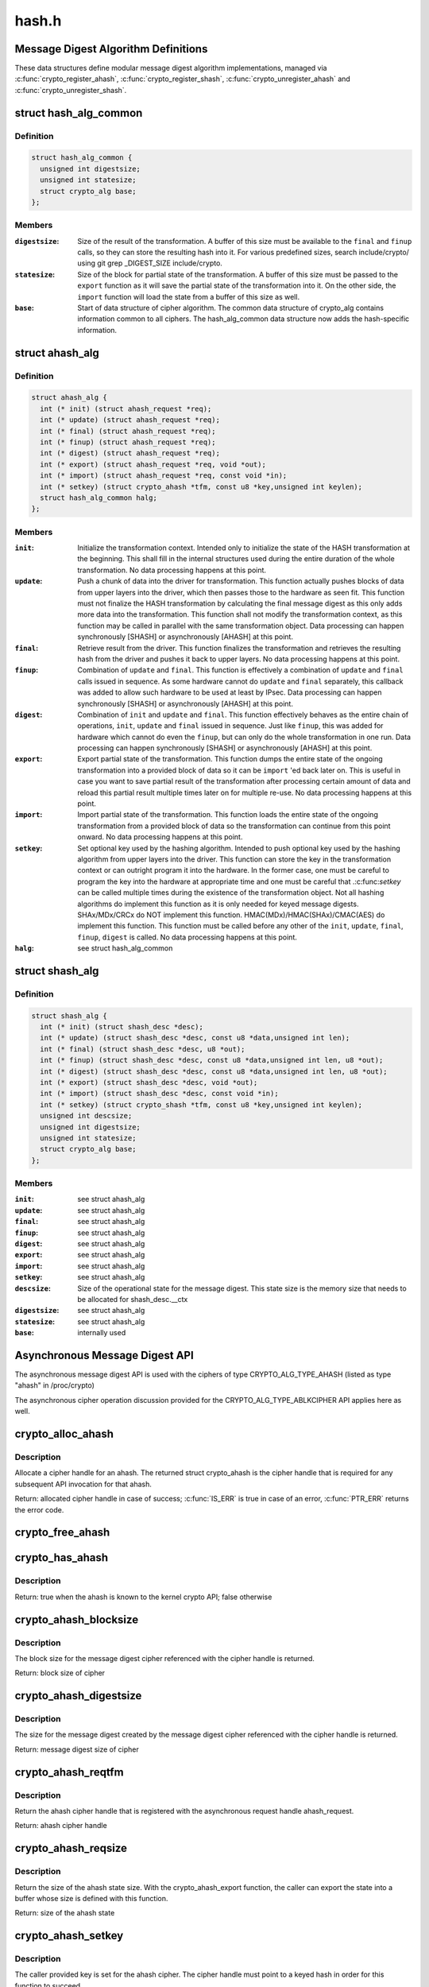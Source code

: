.. -*- coding: utf-8; mode: rst -*-

======
hash.h
======

.. _`message-digest-algorithm-definitions`:

Message Digest Algorithm Definitions
====================================

These data structures define modular message digest algorithm
implementations, managed via :c:func:`crypto_register_ahash`,
:c:func:`crypto_register_shash`, :c:func:`crypto_unregister_ahash` and
:c:func:`crypto_unregister_shash`.


.. _`hash_alg_common`:

struct hash_alg_common
======================

.. c:type:: struct hash_alg_common

    define properties of message digest



Definition
----------

.. code-block:: c

  struct hash_alg_common {
    unsigned int digestsize;
    unsigned int statesize;
    struct crypto_alg base;
  };



Members
-------

:``digestsize``:
    Size of the result of the transformation. A buffer of this size
    must be available to the ``final`` and ``finup`` calls, so they can
    store the resulting hash into it. For various predefined sizes,
    search include/crypto/ using
    git grep _DIGEST_SIZE include/crypto.

:``statesize``:
    Size of the block for partial state of the transformation. A
    buffer of this size must be passed to the ``export`` function as it
    will save the partial state of the transformation into it. On the
    other side, the ``import`` function will load the state from a
    buffer of this size as well.

:``base``:
    Start of data structure of cipher algorithm. The common data
    structure of crypto_alg contains information common to all ciphers.
    The hash_alg_common data structure now adds the hash-specific
    information.



.. _`ahash_alg`:

struct ahash_alg
================

.. c:type:: struct ahash_alg

    asynchronous message digest definition



Definition
----------

.. code-block:: c

  struct ahash_alg {
    int (* init) (struct ahash_request *req);
    int (* update) (struct ahash_request *req);
    int (* final) (struct ahash_request *req);
    int (* finup) (struct ahash_request *req);
    int (* digest) (struct ahash_request *req);
    int (* export) (struct ahash_request *req, void *out);
    int (* import) (struct ahash_request *req, const void *in);
    int (* setkey) (struct crypto_ahash *tfm, const u8 *key,unsigned int keylen);
    struct hash_alg_common halg;
  };



Members
-------

:``init``:
    Initialize the transformation context. Intended only to initialize the
    state of the HASH transformation at the beginning. This shall fill in
    the internal structures used during the entire duration of the whole
    transformation. No data processing happens at this point.

:``update``:
    Push a chunk of data into the driver for transformation. This
    function actually pushes blocks of data from upper layers into the
    driver, which then passes those to the hardware as seen fit. This
    function must not finalize the HASH transformation by calculating the
    final message digest as this only adds more data into the
    transformation. This function shall not modify the transformation
    context, as this function may be called in parallel with the same
    transformation object. Data processing can happen synchronously
    [SHASH] or asynchronously [AHASH] at this point.

:``final``:
    Retrieve result from the driver. This function finalizes the
    transformation and retrieves the resulting hash from the driver and
    pushes it back to upper layers. No data processing happens at this
    point.

:``finup``:
    Combination of ``update`` and ``final``\ . This function is effectively a
    combination of ``update`` and ``final`` calls issued in sequence. As some
    hardware cannot do ``update`` and ``final`` separately, this callback was
    added to allow such hardware to be used at least by IPsec. Data
    processing can happen synchronously [SHASH] or asynchronously [AHASH]
    at this point.

:``digest``:
    Combination of ``init`` and ``update`` and ``final``\ . This function
    effectively behaves as the entire chain of operations, ``init``\ ,
    ``update`` and ``final`` issued in sequence. Just like ``finup``\ , this was
    added for hardware which cannot do even the ``finup``\ , but can only do
    the whole transformation in one run. Data processing can happen
    synchronously [SHASH] or asynchronously [AHASH] at this point.

:``export``:
    Export partial state of the transformation. This function dumps the
    entire state of the ongoing transformation into a provided block of
    data so it can be ``import`` 'ed back later on. This is useful in case
    you want to save partial result of the transformation after
    processing certain amount of data and reload this partial result
    multiple times later on for multiple re-use. No data processing
    happens at this point.

:``import``:
    Import partial state of the transformation. This function loads the
    entire state of the ongoing transformation from a provided block of
    data so the transformation can continue from this point onward. No
    data processing happens at this point.

:``setkey``:
    Set optional key used by the hashing algorithm. Intended to push
    optional key used by the hashing algorithm from upper layers into
    the driver. This function can store the key in the transformation
    context or can outright program it into the hardware. In the former
    case, one must be careful to program the key into the hardware at
    appropriate time and one must be careful that .:c:func:`setkey` can be
    called multiple times during the existence of the transformation
    object. Not  all hashing algorithms do implement this function as it
    is only needed for keyed message digests. SHAx/MDx/CRCx do NOT
    implement this function. HMAC(MDx)/HMAC(SHAx)/CMAC(AES) do implement
    this function. This function must be called before any other of the
    ``init``\ , ``update``\ , ``final``\ , ``finup``\ , ``digest`` is called. No data
    processing happens at this point.

:``halg``:
    see struct hash_alg_common



.. _`shash_alg`:

struct shash_alg
================

.. c:type:: struct shash_alg

    synchronous message digest definition



Definition
----------

.. code-block:: c

  struct shash_alg {
    int (* init) (struct shash_desc *desc);
    int (* update) (struct shash_desc *desc, const u8 *data,unsigned int len);
    int (* final) (struct shash_desc *desc, u8 *out);
    int (* finup) (struct shash_desc *desc, const u8 *data,unsigned int len, u8 *out);
    int (* digest) (struct shash_desc *desc, const u8 *data,unsigned int len, u8 *out);
    int (* export) (struct shash_desc *desc, void *out);
    int (* import) (struct shash_desc *desc, const void *in);
    int (* setkey) (struct crypto_shash *tfm, const u8 *key,unsigned int keylen);
    unsigned int descsize;
    unsigned int digestsize;
    unsigned int statesize;
    struct crypto_alg base;
  };



Members
-------

:``init``:
    see struct ahash_alg

:``update``:
    see struct ahash_alg

:``final``:
    see struct ahash_alg

:``finup``:
    see struct ahash_alg

:``digest``:
    see struct ahash_alg

:``export``:
    see struct ahash_alg

:``import``:
    see struct ahash_alg

:``setkey``:
    see struct ahash_alg

:``descsize``:
    Size of the operational state for the message digest. This state
    size is the memory size that needs to be allocated for
    shash_desc.__ctx

:``digestsize``:
    see struct ahash_alg

:``statesize``:
    see struct ahash_alg

:``base``:
    internally used



.. _`asynchronous-message-digest-api`:

Asynchronous Message Digest API
===============================

The asynchronous message digest API is used with the ciphers of type
CRYPTO_ALG_TYPE_AHASH (listed as type "ahash" in /proc/crypto)

The asynchronous cipher operation discussion provided for the
CRYPTO_ALG_TYPE_ABLKCIPHER API applies here as well.


.. _`crypto_alloc_ahash`:

crypto_alloc_ahash
==================

.. c:function:: struct crypto_ahash *crypto_alloc_ahash (const char *alg_name, u32 type, u32 mask)

    allocate ahash cipher handle

    :param const char \*alg_name:
        is the cra_name / name or cra_driver_name / driver name of the
        ahash cipher

    :param u32 type:
        specifies the type of the cipher

    :param u32 mask:
        specifies the mask for the cipher


.. _`crypto_alloc_ahash.description`:

Description
-----------

Allocate a cipher handle for an ahash. The returned struct
crypto_ahash is the cipher handle that is required for any subsequent
API invocation for that ahash.

Return: allocated cipher handle in case of success; :c:func:`IS_ERR` is true in case
of an error, :c:func:`PTR_ERR` returns the error code.


.. _`crypto_free_ahash`:

crypto_free_ahash
=================

.. c:function:: void crypto_free_ahash (struct crypto_ahash *tfm)

    zeroize and free the ahash handle

    :param struct crypto_ahash \*tfm:
        cipher handle to be freed


.. _`crypto_has_ahash`:

crypto_has_ahash
================

.. c:function:: int crypto_has_ahash (const char *alg_name, u32 type, u32 mask)

    Search for the availability of an ahash.

    :param const char \*alg_name:
        is the cra_name / name or cra_driver_name / driver name of the
        ahash

    :param u32 type:
        specifies the type of the ahash

    :param u32 mask:
        specifies the mask for the ahash


.. _`crypto_has_ahash.description`:

Description
-----------

Return: true when the ahash is known to the kernel crypto API; false
otherwise


.. _`crypto_ahash_blocksize`:

crypto_ahash_blocksize
======================

.. c:function:: unsigned int crypto_ahash_blocksize (struct crypto_ahash *tfm)

    obtain block size for cipher

    :param struct crypto_ahash \*tfm:
        cipher handle


.. _`crypto_ahash_blocksize.description`:

Description
-----------

The block size for the message digest cipher referenced with the cipher
handle is returned.

Return: block size of cipher


.. _`crypto_ahash_digestsize`:

crypto_ahash_digestsize
=======================

.. c:function:: unsigned int crypto_ahash_digestsize (struct crypto_ahash *tfm)

    obtain message digest size

    :param struct crypto_ahash \*tfm:
        cipher handle


.. _`crypto_ahash_digestsize.description`:

Description
-----------

The size for the message digest created by the message digest cipher
referenced with the cipher handle is returned.


Return: message digest size of cipher


.. _`crypto_ahash_reqtfm`:

crypto_ahash_reqtfm
===================

.. c:function:: struct crypto_ahash *crypto_ahash_reqtfm (struct ahash_request *req)

    obtain cipher handle from request

    :param struct ahash_request \*req:
        asynchronous request handle that contains the reference to the ahash
        cipher handle


.. _`crypto_ahash_reqtfm.description`:

Description
-----------

Return the ahash cipher handle that is registered with the asynchronous
request handle ahash_request.

Return: ahash cipher handle


.. _`crypto_ahash_reqsize`:

crypto_ahash_reqsize
====================

.. c:function:: unsigned int crypto_ahash_reqsize (struct crypto_ahash *tfm)

    obtain size of the request data structure

    :param struct crypto_ahash \*tfm:
        cipher handle


.. _`crypto_ahash_reqsize.description`:

Description
-----------

Return the size of the ahash state size. With the crypto_ahash_export
function, the caller can export the state into a buffer whose size is
defined with this function.

Return: size of the ahash state


.. _`crypto_ahash_setkey`:

crypto_ahash_setkey
===================

.. c:function:: int crypto_ahash_setkey (struct crypto_ahash *tfm, const u8 *key, unsigned int keylen)

    set key for cipher handle

    :param struct crypto_ahash \*tfm:
        cipher handle

    :param const u8 \*key:
        buffer holding the key

    :param unsigned int keylen:
        length of the key in bytes


.. _`crypto_ahash_setkey.description`:

Description
-----------

The caller provided key is set for the ahash cipher. The cipher
handle must point to a keyed hash in order for this function to succeed.

Return: 0 if the setting of the key was successful; < 0 if an error occurred


.. _`crypto_ahash_finup`:

crypto_ahash_finup
==================

.. c:function:: int crypto_ahash_finup (struct ahash_request *req)

    update and finalize message digest

    :param struct ahash_request \*req:
        reference to the ahash_request handle that holds all information
        needed to perform the cipher operation


.. _`crypto_ahash_finup.description`:

Description
-----------

This function is a "short-hand" for the function calls of
crypto_ahash_update and crypto_shash_final. The parameters have the same
meaning as discussed for those separate functions.

Return: 0 if the message digest creation was successful; < 0 if an error
occurred


.. _`crypto_ahash_final`:

crypto_ahash_final
==================

.. c:function:: int crypto_ahash_final (struct ahash_request *req)

    calculate message digest

    :param struct ahash_request \*req:
        reference to the ahash_request handle that holds all information
        needed to perform the cipher operation


.. _`crypto_ahash_final.description`:

Description
-----------

Finalize the message digest operation and create the message digest
based on all data added to the cipher handle. The message digest is placed
into the output buffer registered with the ahash_request handle.

Return: 0 if the message digest creation was successful; < 0 if an error
occurred


.. _`crypto_ahash_digest`:

crypto_ahash_digest
===================

.. c:function:: int crypto_ahash_digest (struct ahash_request *req)

    calculate message digest for a buffer

    :param struct ahash_request \*req:
        reference to the ahash_request handle that holds all information
        needed to perform the cipher operation


.. _`crypto_ahash_digest.description`:

Description
-----------

This function is a "short-hand" for the function calls of crypto_ahash_init,
crypto_ahash_update and crypto_ahash_final. The parameters have the same
meaning as discussed for those separate three functions.

Return: 0 if the message digest creation was successful; < 0 if an error
occurred


.. _`crypto_ahash_export`:

crypto_ahash_export
===================

.. c:function:: int crypto_ahash_export (struct ahash_request *req, void *out)

    extract current message digest state

    :param struct ahash_request \*req:
        reference to the ahash_request handle whose state is exported

    :param void \*out:
        output buffer of sufficient size that can hold the hash state


.. _`crypto_ahash_export.description`:

Description
-----------

This function exports the hash state of the ahash_request handle into the
caller-allocated output buffer out which must have sufficient size (e.g. by
calling crypto_ahash_reqsize).

Return: 0 if the export was successful; < 0 if an error occurred


.. _`crypto_ahash_import`:

crypto_ahash_import
===================

.. c:function:: int crypto_ahash_import (struct ahash_request *req, const void *in)

    import message digest state

    :param struct ahash_request \*req:
        reference to ahash_request handle the state is imported into

    :param const void \*in:
        buffer holding the state


.. _`crypto_ahash_import.description`:

Description
-----------

This function imports the hash state into the ahash_request handle from the
input buffer. That buffer should have been generated with the
crypto_ahash_export function.

Return: 0 if the import was successful; < 0 if an error occurred


.. _`crypto_ahash_init`:

crypto_ahash_init
=================

.. c:function:: int crypto_ahash_init (struct ahash_request *req)

    (re)initialize message digest handle

    :param struct ahash_request \*req:
        ahash_request handle that already is initialized with all necessary
        data using the ahash_request_\* API functions


.. _`crypto_ahash_init.description`:

Description
-----------

The call (re-)initializes the message digest referenced by the ahash_request
handle. Any potentially existing state created by previous operations is
discarded.

Return: 0 if the message digest initialization was successful; < 0 if an
error occurred


.. _`crypto_ahash_update`:

crypto_ahash_update
===================

.. c:function:: int crypto_ahash_update (struct ahash_request *req)

    add data to message digest for processing

    :param struct ahash_request \*req:
        ahash_request handle that was previously initialized with the
        crypto_ahash_init call.


.. _`crypto_ahash_update.description`:

Description
-----------

Updates the message digest state of the :c:type:`struct ahash_request <ahash_request>` handle. The input data
is pointed to by the scatter/gather list registered in the :c:type:`struct ahash_request <ahash_request>`
handle

Return: 0 if the message digest update was successful; < 0 if an error
occurred


.. _`asynchronous-hash-request-handle`:

Asynchronous Hash Request Handle
================================

The :c:type:`struct ahash_request <ahash_request>` data structure contains all pointers to data
required for the asynchronous cipher operation. This includes the cipher
handle (which can be used by multiple :c:type:`struct ahash_request <ahash_request>` instances), pointer
to plaintext and the message digest output buffer, asynchronous callback
function, etc. It acts as a handle to the ahash_request_\* API calls in a
similar way as ahash handle to the crypto_ahash_\* API calls.


.. _`ahash_request_set_tfm`:

ahash_request_set_tfm
=====================

.. c:function:: void ahash_request_set_tfm (struct ahash_request *req, struct crypto_ahash *tfm)

    update cipher handle reference in request

    :param struct ahash_request \*req:
        request handle to be modified

    :param struct crypto_ahash \*tfm:
        cipher handle that shall be added to the request handle


.. _`ahash_request_set_tfm.description`:

Description
-----------

Allow the caller to replace the existing ahash handle in the request
data structure with a different one.


.. _`ahash_request_alloc`:

ahash_request_alloc
===================

.. c:function:: struct ahash_request *ahash_request_alloc (struct crypto_ahash *tfm, gfp_t gfp)

    allocate request data structure

    :param struct crypto_ahash \*tfm:
        cipher handle to be registered with the request

    :param gfp_t gfp:
        memory allocation flag that is handed to kmalloc by the API call.


.. _`ahash_request_alloc.description`:

Description
-----------

Allocate the request data structure that must be used with the ahash
message digest API calls. During
the allocation, the provided ahash handle
is registered in the request data structure.

Return: allocated request handle in case of success; :c:func:`IS_ERR` is true in case
of an error, :c:func:`PTR_ERR` returns the error code.


.. _`ahash_request_free`:

ahash_request_free
==================

.. c:function:: void ahash_request_free (struct ahash_request *req)

    zeroize and free the request data structure

    :param struct ahash_request \*req:
        request data structure cipher handle to be freed


.. _`ahash_request_set_callback`:

ahash_request_set_callback
==========================

.. c:function:: void ahash_request_set_callback (struct ahash_request *req, u32 flags, crypto_completion_t compl, void *data)

    set asynchronous callback function

    :param struct ahash_request \*req:
        request handle

    :param u32 flags:
        specify zero or an ORing of the flags
        CRYPTO_TFM_REQ_MAY_BACKLOG the request queue may back log and
        increase the wait queue beyond the initial maximum size;
        CRYPTO_TFM_REQ_MAY_SLEEP the request processing may sleep

    :param crypto_completion_t compl:
        callback function pointer to be registered with the request handle

    :param void \*data:
        The data pointer refers to memory that is not used by the kernel
        crypto API, but provided to the callback function for it to use. Here,
        the caller can provide a reference to memory the callback function can
        operate on. As the callback function is invoked asynchronously to the
        related functionality, it may need to access data structures of the
        related functionality which can be referenced using this pointer. The
        callback function can access the memory via the "data" field in the
        :c:type:`struct crypto_async_request <crypto_async_request>` data structure provided to the callback function.


.. _`ahash_request_set_callback.description`:

Description
-----------

This function allows setting the callback function that is triggered once
the cipher operation completes.

The callback function is registered with the :c:type:`struct ahash_request <ahash_request>` handle and
must comply with the following template

void callback_function(struct crypto_async_request \*req, int error)


.. _`ahash_request_set_crypt`:

ahash_request_set_crypt
=======================

.. c:function:: void ahash_request_set_crypt (struct ahash_request *req, struct scatterlist *src, u8 *result, unsigned int nbytes)

    set data buffers

    :param struct ahash_request \*req:
        ahash_request handle to be updated

    :param struct scatterlist \*src:
        source scatter/gather list

    :param u8 \*result:
        buffer that is filled with the message digest -- the caller must
        ensure that the buffer has sufficient space by, for example, calling
        :c:func:`crypto_ahash_digestsize`

    :param unsigned int nbytes:
        number of bytes to process from the source scatter/gather list


.. _`ahash_request_set_crypt.description`:

Description
-----------

By using this call, the caller references the source scatter/gather list.
The source scatter/gather list points to the data the message digest is to
be calculated for.


.. _`synchronous-message-digest-api`:

Synchronous Message Digest API
==============================

The synchronous message digest API is used with the ciphers of type
CRYPTO_ALG_TYPE_SHASH (listed as type "shash" in /proc/crypto)

The message digest API is able to maintain state information for the
caller.

The synchronous message digest API can store user-related context in in its
shash_desc request data structure.


.. _`crypto_alloc_shash`:

crypto_alloc_shash
==================

.. c:function:: struct crypto_shash *crypto_alloc_shash (const char *alg_name, u32 type, u32 mask)

    allocate message digest handle

    :param const char \*alg_name:
        is the cra_name / name or cra_driver_name / driver name of the
        message digest cipher

    :param u32 type:
        specifies the type of the cipher

    :param u32 mask:
        specifies the mask for the cipher


.. _`crypto_alloc_shash.description`:

Description
-----------

Allocate a cipher handle for a message digest. The returned :c:type:`struct crypto_shash <crypto_shash>` is the cipher handle that is required for any subsequent
API invocation for that message digest.

Return: allocated cipher handle in case of success; :c:func:`IS_ERR` is true in case
of an error, :c:func:`PTR_ERR` returns the error code.


.. _`crypto_free_shash`:

crypto_free_shash
=================

.. c:function:: void crypto_free_shash (struct crypto_shash *tfm)

    zeroize and free the message digest handle

    :param struct crypto_shash \*tfm:
        cipher handle to be freed


.. _`crypto_shash_blocksize`:

crypto_shash_blocksize
======================

.. c:function:: unsigned int crypto_shash_blocksize (struct crypto_shash *tfm)

    obtain block size for cipher

    :param struct crypto_shash \*tfm:
        cipher handle


.. _`crypto_shash_blocksize.description`:

Description
-----------

The block size for the message digest cipher referenced with the cipher
handle is returned.

Return: block size of cipher


.. _`crypto_shash_digestsize`:

crypto_shash_digestsize
=======================

.. c:function:: unsigned int crypto_shash_digestsize (struct crypto_shash *tfm)

    obtain message digest size

    :param struct crypto_shash \*tfm:
        cipher handle


.. _`crypto_shash_digestsize.description`:

Description
-----------

The size for the message digest created by the message digest cipher
referenced with the cipher handle is returned.

Return: digest size of cipher


.. _`crypto_shash_descsize`:

crypto_shash_descsize
=====================

.. c:function:: unsigned int crypto_shash_descsize (struct crypto_shash *tfm)

    obtain the operational state size

    :param struct crypto_shash \*tfm:
        cipher handle


.. _`crypto_shash_descsize.description`:

Description
-----------

The size of the operational state the cipher needs during operation is
returned for the hash referenced with the cipher handle. This size is
required to calculate the memory requirements to allow the caller allocating
sufficient memory for operational state.

The operational state is defined with struct shash_desc where the size of
that data structure is to be calculated as
sizeof(struct shash_desc) + crypto_shash_descsize(alg)

Return: size of the operational state


.. _`crypto_shash_setkey`:

crypto_shash_setkey
===================

.. c:function:: int crypto_shash_setkey (struct crypto_shash *tfm, const u8 *key, unsigned int keylen)

    set key for message digest

    :param struct crypto_shash \*tfm:
        cipher handle

    :param const u8 \*key:
        buffer holding the key

    :param unsigned int keylen:
        length of the key in bytes


.. _`crypto_shash_setkey.description`:

Description
-----------

The caller provided key is set for the keyed message digest cipher. The
cipher handle must point to a keyed message digest cipher in order for this
function to succeed.

Return: 0 if the setting of the key was successful; < 0 if an error occurred


.. _`crypto_shash_digest`:

crypto_shash_digest
===================

.. c:function:: int crypto_shash_digest (struct shash_desc *desc, const u8 *data, unsigned int len, u8 *out)

    calculate message digest for buffer

    :param struct shash_desc \*desc:
        see :c:func:`crypto_shash_final`

    :param const u8 \*data:
        see :c:func:`crypto_shash_update`

    :param unsigned int len:
        see :c:func:`crypto_shash_update`

    :param u8 \*out:
        see :c:func:`crypto_shash_final`


.. _`crypto_shash_digest.description`:

Description
-----------

This function is a "short-hand" for the function calls of crypto_shash_init,
crypto_shash_update and crypto_shash_final. The parameters have the same
meaning as discussed for those separate three functions.

Return: 0 if the message digest creation was successful; < 0 if an error
occurred


.. _`crypto_shash_export`:

crypto_shash_export
===================

.. c:function:: int crypto_shash_export (struct shash_desc *desc, void *out)

    extract operational state for message digest

    :param struct shash_desc \*desc:
        reference to the operational state handle whose state is exported

    :param void \*out:
        output buffer of sufficient size that can hold the hash state


.. _`crypto_shash_export.description`:

Description
-----------

This function exports the hash state of the operational state handle into the
caller-allocated output buffer out which must have sufficient size (e.g. by
calling crypto_shash_descsize).

Return: 0 if the export creation was successful; < 0 if an error occurred


.. _`crypto_shash_import`:

crypto_shash_import
===================

.. c:function:: int crypto_shash_import (struct shash_desc *desc, const void *in)

    import operational state

    :param struct shash_desc \*desc:
        reference to the operational state handle the state imported into

    :param const void \*in:
        buffer holding the state


.. _`crypto_shash_import.description`:

Description
-----------

This function imports the hash state into the operational state handle from
the input buffer. That buffer should have been generated with the
crypto_ahash_export function.

Return: 0 if the import was successful; < 0 if an error occurred


.. _`crypto_shash_init`:

crypto_shash_init
=================

.. c:function:: int crypto_shash_init (struct shash_desc *desc)

    (re)initialize message digest

    :param struct shash_desc \*desc:
        operational state handle that is already filled


.. _`crypto_shash_init.description`:

Description
-----------

The call (re-)initializes the message digest referenced by the
operational state handle. Any potentially existing state created by
previous operations is discarded.

Return: 0 if the message digest initialization was successful; < 0 if an
error occurred


.. _`crypto_shash_update`:

crypto_shash_update
===================

.. c:function:: int crypto_shash_update (struct shash_desc *desc, const u8 *data, unsigned int len)

    add data to message digest for processing

    :param struct shash_desc \*desc:
        operational state handle that is already initialized

    :param const u8 \*data:
        input data to be added to the message digest

    :param unsigned int len:
        length of the input data


.. _`crypto_shash_update.description`:

Description
-----------

Updates the message digest state of the operational state handle.

Return: 0 if the message digest update was successful; < 0 if an error
occurred


.. _`crypto_shash_final`:

crypto_shash_final
==================

.. c:function:: int crypto_shash_final (struct shash_desc *desc, u8 *out)

    calculate message digest

    :param struct shash_desc \*desc:
        operational state handle that is already filled with data

    :param u8 \*out:
        output buffer filled with the message digest


.. _`crypto_shash_final.description`:

Description
-----------

Finalize the message digest operation and create the message digest
based on all data added to the cipher handle. The message digest is placed
into the output buffer. The caller must ensure that the output buffer is
large enough by using crypto_shash_digestsize.

Return: 0 if the message digest creation was successful; < 0 if an error
occurred


.. _`crypto_shash_finup`:

crypto_shash_finup
==================

.. c:function:: int crypto_shash_finup (struct shash_desc *desc, const u8 *data, unsigned int len, u8 *out)

    calculate message digest of buffer

    :param struct shash_desc \*desc:
        see :c:func:`crypto_shash_final`

    :param const u8 \*data:
        see :c:func:`crypto_shash_update`

    :param unsigned int len:
        see :c:func:`crypto_shash_update`

    :param u8 \*out:
        see :c:func:`crypto_shash_final`


.. _`crypto_shash_finup.description`:

Description
-----------

This function is a "short-hand" for the function calls of
crypto_shash_update and crypto_shash_final. The parameters have the same
meaning as discussed for those separate functions.

Return: 0 if the message digest creation was successful; < 0 if an error
occurred

